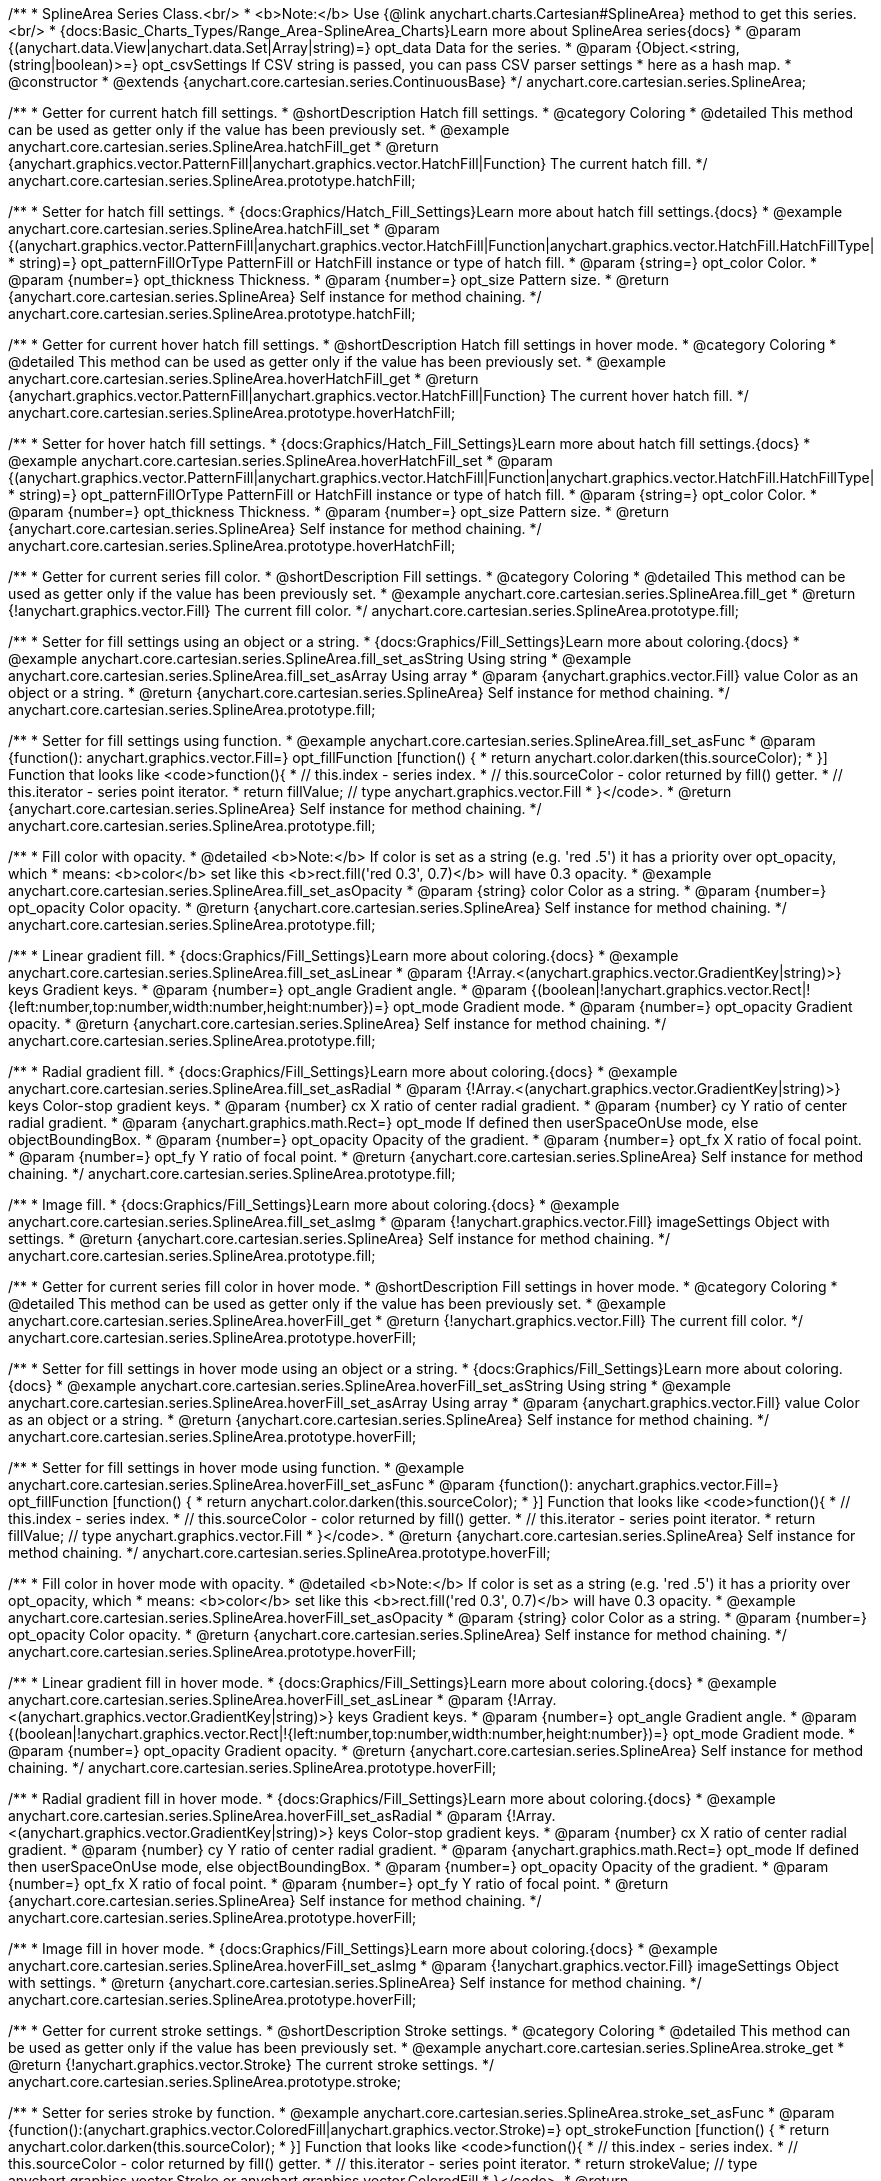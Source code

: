 /**
 * SplineArea Series Class.<br/>
 * <b>Note:</b> Use {@link anychart.charts.Cartesian#SplineArea} method to get this series.<br/>
 * {docs:Basic_Charts_Types/Range_Area-SplineArea_Charts}Learn more about SplineArea series{docs}
 * @param {(anychart.data.View|anychart.data.Set|Array|string)=} opt_data Data for the series.
 * @param {Object.<string, (string|boolean)>=} opt_csvSettings If CSV string is passed, you can pass CSV parser settings
 *    here as a hash map.
 * @constructor
 * @extends {anychart.core.cartesian.series.ContinuousBase}
 */
anychart.core.cartesian.series.SplineArea;


//----------------------------------------------------------------------------------------------------------------------
//
//  anychart.core.cartesian.series.SplineArea.prototype.hatchFill
//
//----------------------------------------------------------------------------------------------------------------------

/**
 * Getter for current hatch fill settings.
 * @shortDescription Hatch fill settings.
 * @category Coloring
 * @detailed This method can be used as getter only if the value has been previously set.
 * @example anychart.core.cartesian.series.SplineArea.hatchFill_get
 * @return {anychart.graphics.vector.PatternFill|anychart.graphics.vector.HatchFill|Function} The current hatch fill.
 */
anychart.core.cartesian.series.SplineArea.prototype.hatchFill;

/**
 * Setter for hatch fill settings.
 * {docs:Graphics/Hatch_Fill_Settings}Learn more about hatch fill settings.{docs}
 * @example anychart.core.cartesian.series.SplineArea.hatchFill_set
 * @param {(anychart.graphics.vector.PatternFill|anychart.graphics.vector.HatchFill|Function|anychart.graphics.vector.HatchFill.HatchFillType|
 * string)=} opt_patternFillOrType PatternFill or HatchFill instance or type of hatch fill.
 * @param {string=} opt_color Color.
 * @param {number=} opt_thickness Thickness.
 * @param {number=} opt_size Pattern size.
 * @return {anychart.core.cartesian.series.SplineArea} Self instance for method chaining.
 */
anychart.core.cartesian.series.SplineArea.prototype.hatchFill;


//----------------------------------------------------------------------------------------------------------------------
//
//  anychart.core.cartesian.series.SplineArea.prototype.hoverHatchFill
//
//----------------------------------------------------------------------------------------------------------------------

/**
 * Getter for current hover hatch fill settings.
 * @shortDescription Hatch fill settings in hover mode.
 * @category Coloring
 * @detailed This method can be used as getter only if the value has been previously set.
 * @example anychart.core.cartesian.series.SplineArea.hoverHatchFill_get
 * @return {anychart.graphics.vector.PatternFill|anychart.graphics.vector.HatchFill|Function} The current hover hatch fill.
 */
anychart.core.cartesian.series.SplineArea.prototype.hoverHatchFill;

/**
 * Setter for hover hatch fill settings.
 * {docs:Graphics/Hatch_Fill_Settings}Learn more about hatch fill settings.{docs}
 * @example anychart.core.cartesian.series.SplineArea.hoverHatchFill_set
 * @param {(anychart.graphics.vector.PatternFill|anychart.graphics.vector.HatchFill|Function|anychart.graphics.vector.HatchFill.HatchFillType|
 * string)=} opt_patternFillOrType PatternFill or HatchFill instance or type of hatch fill.
 * @param {string=} opt_color Color.
 * @param {number=} opt_thickness Thickness.
 * @param {number=} opt_size Pattern size.
 * @return {anychart.core.cartesian.series.SplineArea} Self instance for method chaining.
 */
anychart.core.cartesian.series.SplineArea.prototype.hoverHatchFill;


//----------------------------------------------------------------------------------------------------------------------
//
//  anychart.core.cartesian.series.SplineArea.prototype.fill
//
//----------------------------------------------------------------------------------------------------------------------

/**
 * Getter for current series fill color.
 * @shortDescription Fill settings.
 * @category Coloring
 * @detailed This method can be used as getter only if the value has been previously set.
 * @example anychart.core.cartesian.series.SplineArea.fill_get
 * @return {!anychart.graphics.vector.Fill} The current fill color.
 */
anychart.core.cartesian.series.SplineArea.prototype.fill;

/**
 * Setter for fill settings using an object or a string.
 * {docs:Graphics/Fill_Settings}Learn more about coloring.{docs}
 * @example anychart.core.cartesian.series.SplineArea.fill_set_asString Using string
 * @example anychart.core.cartesian.series.SplineArea.fill_set_asArray Using array
 * @param {anychart.graphics.vector.Fill} value Color as an object or a string.
 * @return {anychart.core.cartesian.series.SplineArea} Self instance for method chaining.
 */
anychart.core.cartesian.series.SplineArea.prototype.fill;

/**
 * Setter for fill settings using function.
 * @example anychart.core.cartesian.series.SplineArea.fill_set_asFunc
 * @param {function(): anychart.graphics.vector.Fill=} opt_fillFunction [function() {
 *  return anychart.color.darken(this.sourceColor);
 * }] Function that looks like <code>function(){
 *    // this.index - series index.
 *    // this.sourceColor - color returned by fill() getter.
 *    // this.iterator - series point iterator.
 *    return fillValue; // type anychart.graphics.vector.Fill
 * }</code>.
 * @return {anychart.core.cartesian.series.SplineArea} Self instance for method chaining.
 */
anychart.core.cartesian.series.SplineArea.prototype.fill;

/**
 * Fill color with opacity.
 * @detailed <b>Note:</b> If color is set as a string (e.g. 'red .5') it has a priority over opt_opacity, which
 * means: <b>color</b> set like this <b>rect.fill('red 0.3', 0.7)</b> will have 0.3 opacity.
 * @example anychart.core.cartesian.series.SplineArea.fill_set_asOpacity
 * @param {string} color Color as a string.
 * @param {number=} opt_opacity Color opacity.
 * @return {anychart.core.cartesian.series.SplineArea} Self instance for method chaining.
 */
anychart.core.cartesian.series.SplineArea.prototype.fill;

/**
 * Linear gradient fill.
 * {docs:Graphics/Fill_Settings}Learn more about coloring.{docs}
 * @example anychart.core.cartesian.series.SplineArea.fill_set_asLinear
 * @param {!Array.<(anychart.graphics.vector.GradientKey|string)>} keys Gradient keys.
 * @param {number=} opt_angle Gradient angle.
 * @param {(boolean|!anychart.graphics.vector.Rect|!{left:number,top:number,width:number,height:number})=} opt_mode Gradient mode.
 * @param {number=} opt_opacity Gradient opacity.
 * @return {anychart.core.cartesian.series.SplineArea} Self instance for method chaining.
 */
anychart.core.cartesian.series.SplineArea.prototype.fill;

/**
 * Radial gradient fill.
 * {docs:Graphics/Fill_Settings}Learn more about coloring.{docs}
 * @example anychart.core.cartesian.series.SplineArea.fill_set_asRadial
 * @param {!Array.<(anychart.graphics.vector.GradientKey|string)>} keys Color-stop gradient keys.
 * @param {number} cx X ratio of center radial gradient.
 * @param {number} cy Y ratio of center radial gradient.
 * @param {anychart.graphics.math.Rect=} opt_mode If defined then userSpaceOnUse mode, else objectBoundingBox.
 * @param {number=} opt_opacity Opacity of the gradient.
 * @param {number=} opt_fx X ratio of focal point.
 * @param {number=} opt_fy Y ratio of focal point.
 * @return {anychart.core.cartesian.series.SplineArea} Self instance for method chaining.
 */
anychart.core.cartesian.series.SplineArea.prototype.fill;

/**
 * Image fill.
 * {docs:Graphics/Fill_Settings}Learn more about coloring.{docs}
 * @example anychart.core.cartesian.series.SplineArea.fill_set_asImg
 * @param {!anychart.graphics.vector.Fill} imageSettings Object with settings.
 * @return {anychart.core.cartesian.series.SplineArea} Self instance for method chaining.
 */
anychart.core.cartesian.series.SplineArea.prototype.fill;


//----------------------------------------------------------------------------------------------------------------------
//
//  anychart.core.cartesian.series.SplineArea.prototype.hoverFill
//
//----------------------------------------------------------------------------------------------------------------------

/**
 * Getter for current series fill color in hover mode.
 * @shortDescription Fill settings in hover mode.
 * @category Coloring
 * @detailed This method can be used as getter only if the value has been previously set.
 * @example anychart.core.cartesian.series.SplineArea.hoverFill_get
 * @return {!anychart.graphics.vector.Fill} The current fill color.
 */
anychart.core.cartesian.series.SplineArea.prototype.hoverFill;

/**
 * Setter for fill settings in hover mode using an object or a string.
 * {docs:Graphics/Fill_Settings}Learn more about coloring.{docs}
 * @example anychart.core.cartesian.series.SplineArea.hoverFill_set_asString Using string
 * @example anychart.core.cartesian.series.SplineArea.hoverFill_set_asArray Using array
 * @param {anychart.graphics.vector.Fill} value Color as an object or a string.
 * @return {anychart.core.cartesian.series.SplineArea} Self instance for method chaining.
 */
anychart.core.cartesian.series.SplineArea.prototype.hoverFill;

/**
 * Setter for fill settings in hover mode using function.
 * @example anychart.core.cartesian.series.SplineArea.hoverFill_set_asFunc
 * @param {function(): anychart.graphics.vector.Fill=} opt_fillFunction [function() {
 *  return anychart.color.darken(this.sourceColor);
 * }] Function that looks like <code>function(){
 *    // this.index - series index.
 *    // this.sourceColor - color returned by fill() getter.
 *    // this.iterator - series point iterator.
 *    return fillValue; // type anychart.graphics.vector.Fill
 * }</code>.
 * @return {anychart.core.cartesian.series.SplineArea} Self instance for method chaining.
 */
anychart.core.cartesian.series.SplineArea.prototype.hoverFill;

/**
 * Fill color in hover mode with opacity.
 * @detailed <b>Note:</b> If color is set as a string (e.g. 'red .5') it has a priority over opt_opacity, which
 * means: <b>color</b> set like this <b>rect.fill('red 0.3', 0.7)</b> will have 0.3 opacity.
 * @example anychart.core.cartesian.series.SplineArea.hoverFill_set_asOpacity
 * @param {string} color Color as a string.
 * @param {number=} opt_opacity Color opacity.
 * @return {anychart.core.cartesian.series.SplineArea} Self instance for method chaining.
 */
anychart.core.cartesian.series.SplineArea.prototype.hoverFill;

/**
 * Linear gradient fill in hover mode.
 * {docs:Graphics/Fill_Settings}Learn more about coloring.{docs}
 * @example anychart.core.cartesian.series.SplineArea.hoverFill_set_asLinear
 * @param {!Array.<(anychart.graphics.vector.GradientKey|string)>} keys Gradient keys.
 * @param {number=} opt_angle Gradient angle.
 * @param {(boolean|!anychart.graphics.vector.Rect|!{left:number,top:number,width:number,height:number})=} opt_mode Gradient mode.
 * @param {number=} opt_opacity Gradient opacity.
 * @return {anychart.core.cartesian.series.SplineArea} Self instance for method chaining.
 */
anychart.core.cartesian.series.SplineArea.prototype.hoverFill;

/**
 * Radial gradient fill in hover mode.
 * {docs:Graphics/Fill_Settings}Learn more about coloring.{docs}
 * @example anychart.core.cartesian.series.SplineArea.hoverFill_set_asRadial
 * @param {!Array.<(anychart.graphics.vector.GradientKey|string)>} keys Color-stop gradient keys.
 * @param {number} cx X ratio of center radial gradient.
 * @param {number} cy Y ratio of center radial gradient.
 * @param {anychart.graphics.math.Rect=} opt_mode If defined then userSpaceOnUse mode, else objectBoundingBox.
 * @param {number=} opt_opacity Opacity of the gradient.
 * @param {number=} opt_fx X ratio of focal point.
 * @param {number=} opt_fy Y ratio of focal point.
 * @return {anychart.core.cartesian.series.SplineArea} Self instance for method chaining.
 */
anychart.core.cartesian.series.SplineArea.prototype.hoverFill;

/**
 * Image fill in hover mode.
 * {docs:Graphics/Fill_Settings}Learn more about coloring.{docs}
 * @example anychart.core.cartesian.series.SplineArea.hoverFill_set_asImg
 * @param {!anychart.graphics.vector.Fill} imageSettings Object with settings.
 * @return {anychart.core.cartesian.series.SplineArea} Self instance for method chaining.
 */
anychart.core.cartesian.series.SplineArea.prototype.hoverFill;

//----------------------------------------------------------------------------------------------------------------------
//
//  anychart.core.cartesian.series.SplineArea.prototype.stroke
//
//----------------------------------------------------------------------------------------------------------------------

/**
 * Getter for current stroke settings.
 * @shortDescription Stroke settings.
 * @category Coloring
 * @detailed This method can be used as getter only if the value has been previously set.
 * @example anychart.core.cartesian.series.SplineArea.stroke_get
 * @return {!anychart.graphics.vector.Stroke} The current stroke settings.
 */
anychart.core.cartesian.series.SplineArea.prototype.stroke;

/**
 * Setter for series stroke by function.
 * @example anychart.core.cartesian.series.SplineArea.stroke_set_asFunc
 * @param {function():(anychart.graphics.vector.ColoredFill|anychart.graphics.vector.Stroke)=} opt_strokeFunction [function() {
 *  return anychart.color.darken(this.sourceColor);
 * }] Function that looks like <code>function(){
 *    // this.index - series index.
 *    // this.sourceColor -  color returned by fill() getter.
 *    // this.iterator - series point iterator.
 *    return strokeValue; // type anychart.graphics.vector.Stroke or anychart.graphics.vector.ColoredFill
 * }</code>.
 * @return {anychart.core.cartesian.series.SplineArea} Self instance for method chaining.
 */
anychart.core.cartesian.series.SplineArea.prototype.stroke;

/**
 * Setter for stroke settings.
 * {docs:Graphics/Stroke_Settings}Learn more about stroke settings.{docs}
 * @example anychart.core.cartesian.series.SplineArea.stroke_set
 * @param {(anychart.graphics.vector.Stroke|anychart.graphics.vector.ColoredFill|string|Function|null)=} opt_value Stroke settings.
 * @param {number=} opt_thickness [1] Line thickness.
 * @param {string=} opt_dashpattern Controls the pattern of dashes and gaps used to stroke paths.
 * @param {anychart.graphics.vector.StrokeLineJoin=} opt_lineJoin Line join style.
 * @param {anychart.graphics.vector.StrokeLineCap=} opt_lineCap Line cap style.
 * @return {anychart.core.cartesian.series.SplineArea} Self instance for method chaining.
 */
anychart.core.cartesian.series.SplineArea.prototype.stroke;


//----------------------------------------------------------------------------------------------------------------------
//
//  anychart.core.cartesian.series.SplineArea.prototype.hoverStroke
//
//----------------------------------------------------------------------------------------------------------------------

/**
 * Getter for current stroke settings in hover mode.
 * @shortDescription Stroke settings in hover mode.
 * @category Coloring
 * @detailed This method can be used as getter only if the value has been previously set.
 * @example anychart.core.cartesian.series.SplineArea.hoverStroke_get
 * @return {!anychart.graphics.vector.Stroke} The current stroke settings.
 */
anychart.core.cartesian.series.SplineArea.prototype.hoverStroke;

/**
 * Setter for series stroke in hover mode by function.
 * @example anychart.core.cartesian.series.SplineArea.hoverStroke_set_asFunc
 * @param {function():(anychart.graphics.vector.ColoredFill|anychart.graphics.vector.Stroke)=} opt_strokeFunction [function() {
 *  return this.sourceColor;
 * }] Function that looks like <code>function(){
 *    // this.index - series index.
 *    // this.sourceColor - color returned by fill() getter.
 *    // this.iterator - series point iterator.
 *    return strokeValue; // type anychart.graphics.vector.Stroke or anychart.graphics.vector.ColoredFill
 * }</code>.
 * @return {anychart.core.cartesian.series.SplineArea} Self instance for method chaining.
 */
anychart.core.cartesian.series.SplineArea.prototype.hoverStroke;

/**
 * Setter for stroke settings in hover mode.
 * {docs:Graphics/Stroke_Settings}Learn more about stroke settings.{docs}
 * @example anychart.core.cartesian.series.SplineArea.hoverStroke_set
 * @param {(anychart.graphics.vector.Stroke|anychart.graphics.vector.ColoredFill|string|Function|null)=} opt_value Stroke settings.
 * @param {number=} opt_thickness [1] Line thickness.
 * @param {string=} opt_dashpattern Controls the pattern of dashes and gaps used to stroke paths.
 * @param {anychart.graphics.vector.StrokeLineJoin=} opt_lineJoin Line join style.
 * @param {anychart.graphics.vector.StrokeLineCap=} opt_lineCap Line cap style.
 * @return {anychart.core.cartesian.series.Area} Self instance for method chaining.
 */
anychart.core.cartesian.series.SplineArea.prototype.hoverStroke;


//----------------------------------------------------------------------------------------------------------------------
//
//  anychart.core.cartesian.series.SplineArea.prototype.selectHatchFill
//
//----------------------------------------------------------------------------------------------------------------------

/**
 * Getter for current hatch fill settings in selected mode.
 * @shortDescription Hatch fill settings in selected mode.
 * @category Coloring
 * @detailed This method can be used as getter only if the value has been previously set.
 * @example anychart.core.cartesian.series.SplineArea.selectHatchFill_get
 * @return {anychart.graphics.vector.PatternFill|anychart.graphics.vector.HatchFill|Function} The current hatch fill.
 * @since 7.7.0
 */
anychart.core.cartesian.series.SplineArea.prototype.selectHatchFill;

/**
 * Setter for hatch fill settings in selected mode.
 * {docs:Graphics/Hatch_Fill_Settings}Learn more about hatch fill settings.{docs}
 * @example anychart.core.cartesian.series.SplineArea.selectHatchFill_set
 * @param {(anychart.graphics.vector.PatternFill|anychart.graphics.vector.HatchFill|Function|anychart.graphics.vector.HatchFill.HatchFillType|
 * string)=} opt_patternFillOrType PatternFill or HatchFill instance or type of hatch fill.
 * @param {string=} opt_color Color.
 * @param {number=} opt_thickness Thickness.
 * @param {number=} opt_size Pattern size.
 * @return {anychart.core.cartesian.series.SplineArea} Self instance for method chaining.
 * @since 7.7.0
 */
anychart.core.cartesian.series.SplineArea.prototype.selectHatchFill;


//----------------------------------------------------------------------------------------------------------------------
//
//  anychart.core.cartesian.series.SplineArea.prototype.selectFill
//
//----------------------------------------------------------------------------------------------------------------------

/**
 * Getter for current series fill color in selected mode.
 * @shortDescription Fill settings in selected mode.
 * @category Coloring
 * @detailed This method can be used as getter only if the value has been previously set.
 * @example anychart.core.cartesian.series.SplineArea.selectFill_get
 * @return {!anychart.graphics.vector.Fill} The current fill color.
 * @since 7.7.0
 */
anychart.core.cartesian.series.SplineArea.prototype.selectFill;

/**
 * Setter for fill settings in selected mode using an array or a string.
 * {docs:Graphics/Fill_Settings}Learn more about coloring.{docs}
 * @example anychart.core.cartesian.series.SplineArea.selectFill_set_asString Using string
 * @example anychart.core.cartesian.series.SplineArea.selectFill_set_asArray Using array
 * @param {anychart.graphics.vector.Fill} value Color as an array or a string.
 * @return {anychart.core.cartesian.series.SplineArea} Self instance for method chaining.
 * @since 7.7.0
 */
anychart.core.cartesian.series.SplineArea.prototype.selectFill;

/**
 * Setter for fill settings in selected mode using function.
 * @example anychart.core.cartesian.series.SplineArea.selectFill_set_asFunc
 * @param {function(): anychart.graphics.vector.Fill=} opt_fillFunction [function() {
 *  return anychart.color.darken(this.sourceColor);
 * }] Function that looks like <code>function(){
 *    // this.index - series index.
 *    // this.sourceColor - color returned by fill() getter.
 *    // this.iterator - series point iterator.
 *    return fillValue; // type anychart.graphics.vector.Fill
 * }</code>.
 * @return {anychart.core.cartesian.series.SplineArea} Self instance for method chaining.
 * @since 7.7.0
 */
anychart.core.cartesian.series.SplineArea.prototype.selectFill;

/**
 * Fill color in selected mode with opacity.
 * @detailed <b>Note:</b> If color is set as a string (e.g. 'red .5') it has a priority over opt_opacity, which
 * means: <b>color</b> set like this <b>rect.fill('red 0.3', 0.7)</b> will have 0.3 opacity.
 * @example anychart.core.cartesian.series.SplineArea.selectFill_set_asOpacity
 * @param {string} color Color as a string.
 * @param {number=} opt_opacity Color opacity.
 * @return {anychart.core.cartesian.series.SplineArea} Self instance for method chaining.
 * @since 7.7.0
 */
anychart.core.cartesian.series.SplineArea.prototype.selectFill;

/**
 * Linear gradient fill in selected mode.
 * {docs:Graphics/Fill_Settings}Learn more about coloring.{docs}
 * @example anychart.core.cartesian.series.SplineArea.selectFill_set_asLinear
 * @param {!Array.<(anychart.graphics.vector.GradientKey|string)>} keys Gradient keys.
 * @param {number=} opt_angle Gradient angle.
 * @param {(boolean|!anychart.graphics.vector.Rect|!{left:number,top:number,width:number,height:number})=} opt_mode Gradient mode.
 * @param {number=} opt_opacity Gradient opacity.
 * @return {anychart.core.cartesian.series.SplineArea} Self instance for method chaining.
 * @since 7.7.0
 */
anychart.core.cartesian.series.SplineArea.prototype.selectFill;

/**
 * Radial gradient fill in selected mode.
 * {docs:Graphics/Fill_Settings}Learn more about coloring.{docs}
 * @example anychart.core.cartesian.series.SplineArea.selectFill_set_asRadial
 * @param {!Array.<(anychart.graphics.vector.GradientKey|string)>} keys Color-stop gradient keys.
 * @param {number} cx X ratio of center radial gradient.
 * @param {number} cy Y ratio of center radial gradient.
 * @param {anychart.graphics.math.Rect=} opt_mode If defined then userSpaceOnUse mode, else objectBoundingBox.
 * @param {number=} opt_opacity Opacity of the gradient.
 * @param {number=} opt_fx X ratio of focal point.
 * @param {number=} opt_fy Y ratio of focal point.
 * @return {anychart.core.cartesian.series.SplineArea} Self instance for method chaining.
 * @since 7.7.0
 */
anychart.core.cartesian.series.SplineArea.prototype.selectFill;

/**
 * Image fill in selected mode.
 * {docs:Graphics/Fill_Settings}Learn more about coloring.{docs}
 * @example anychart.core.cartesian.series.SplineArea.selectFill_set_asImg
 * @param {!anychart.graphics.vector.Fill} imageSettings Object with settings.
 * @return {anychart.core.cartesian.series.SplineArea} Self instance for method chaining.
 * @since 7.7.0
 */
anychart.core.cartesian.series.SplineArea.prototype.selectFill;


//----------------------------------------------------------------------------------------------------------------------
//
//  anychart.core.cartesian.series.SplineArea.prototype.selectStroke
//
//----------------------------------------------------------------------------------------------------------------------

/**
 * Getter for current stroke settings in selected mode.
 * @shortDescription Stroke settings in selected mode.
 * @category Coloring
 * @detailed This method can be used as getter only if the value has been previously set.
 * @example anychart.core.cartesian.series.SplineArea.selectStroke_get
 * @return {!anychart.graphics.vector.Stroke} The current stroke settings.
 * @since 7.7.0
 */
anychart.core.cartesian.series.SplineArea.prototype.selectStroke;

/**
 * Setter for series stroke in selected mode by function.
 * @example anychart.core.cartesian.series.SplineArea.selectStroke_set_asFunc
 * @param {function():(anychart.graphics.vector.ColoredFill|anychart.graphics.vector.Stroke)=} opt_strokeFunction [function() {
 *  return anychart.color.darken(this.sourceColor);
 * }] Function that looks like <code>function(){
 *    // this.index - series index.
 *    // this.sourceColor -  color returned by fill() getter.
 *    // this.iterator - series point iterator.
 *    return strokeValue; // type anychart.graphics.vector.Stroke or anychart.graphics.vector.ColoredFill
 * }</code>.
 * @return {anychart.core.cartesian.series.SplineArea} Self instance for method chaining.
 * @since 7.7.0
 */
anychart.core.cartesian.series.SplineArea.prototype.selectStroke;

/**
 * Setter for stroke settings in selected mode.
 * {docs:Graphics/Stroke_Settings}Learn more about stroke settings.{docs}
 * @example anychart.core.cartesian.series.SplineArea.selectStroke_set
 * @param {(anychart.graphics.vector.Stroke|anychart.graphics.vector.ColoredFill|string|Function|null)=} opt_value Stroke settings.
 * @param {number=} opt_thickness [1] Line thickness.
 * @param {string=} opt_dashpattern Controls the pattern of dashes and gaps used to stroke paths.
 * @param {anychart.graphics.vector.StrokeLineJoin=} opt_lineJoin Line join style.
 * @param {anychart.graphics.vector.StrokeLineCap=} opt_lineCap Line cap style.
 * @return {anychart.core.cartesian.series.SplineArea} Self instance for method chaining.
 * @since 7.7.0
 */
anychart.core.cartesian.series.SplineArea.prototype.selectStroke;
/** @inheritDoc */
anychart.core.cartesian.series.SplineArea.prototype.connectMissingPoints;

/** @inheritDoc */
anychart.core.cartesian.series.SplineArea.prototype.markers;

/** @inheritDoc */
anychart.core.cartesian.series.SplineArea.prototype.hoverMarkers;

/** @inheritDoc */
anychart.core.cartesian.series.SplineArea.prototype.selectMarkers;

/** @inheritDoc */
anychart.core.cartesian.series.SplineArea.prototype.xPointPosition;

/** @inheritDoc */
anychart.core.cartesian.series.SplineArea.prototype.clip;

/** @inheritDoc */
anychart.core.cartesian.series.SplineArea.prototype.xScale;

/** @inheritDoc */
anychart.core.cartesian.series.SplineArea.prototype.yScale;

/** @inheritDoc */
anychart.core.cartesian.series.SplineArea.prototype.error;

/** @inheritDoc */
anychart.core.cartesian.series.SplineArea.prototype.data;

/** @inheritDoc */
anychart.core.cartesian.series.SplineArea.prototype.meta;

/** @inheritDoc */
anychart.core.cartesian.series.SplineArea.prototype.name;

/** @inheritDoc */
anychart.core.cartesian.series.SplineArea.prototype.tooltip;

/** @inheritDoc */
anychart.core.cartesian.series.SplineArea.prototype.legendItem;

/** @inheritDoc */
anychart.core.cartesian.series.SplineArea.prototype.color;

/** @inheritDoc */
anychart.core.cartesian.series.SplineArea.prototype.labels;

/** @inheritDoc */
anychart.core.cartesian.series.SplineArea.prototype.hoverLabels;

/** @inheritDoc */
anychart.core.cartesian.series.SplineArea.prototype.selectLabels;

/** @inheritDoc */
anychart.core.cartesian.series.SplineArea.prototype.hover;

/** @inheritDoc */
anychart.core.cartesian.series.SplineArea.prototype.unhover;

/** @inheritDoc */
anychart.core.cartesian.series.SplineArea.prototype.select;

/** @inheritDoc */
anychart.core.cartesian.series.SplineArea.prototype.unselect;

/** @inheritDoc */
anychart.core.cartesian.series.SplineArea.prototype.selectionMode;

/** @inheritDoc */
anychart.core.cartesian.series.SplineArea.prototype.allowPointsSelect;

/** @inheritDoc */
anychart.core.cartesian.series.SplineArea.prototype.bounds;

/** @inheritDoc */
anychart.core.cartesian.series.SplineArea.prototype.left;

/** @inheritDoc */
anychart.core.cartesian.series.SplineArea.prototype.right;

/** @inheritDoc */
anychart.core.cartesian.series.SplineArea.prototype.top;

/** @inheritDoc */
anychart.core.cartesian.series.SplineArea.prototype.bottom;

/** @inheritDoc */
anychart.core.cartesian.series.SplineArea.prototype.width;

/** @inheritDoc */
anychart.core.cartesian.series.SplineArea.prototype.height;

/** @inheritDoc */
anychart.core.cartesian.series.SplineArea.prototype.minWidth;

/** @inheritDoc */
anychart.core.cartesian.series.SplineArea.prototype.minHeight;

/** @inheritDoc */
anychart.core.cartesian.series.SplineArea.prototype.maxWidth;

/** @inheritDoc */
anychart.core.cartesian.series.SplineArea.prototype.maxHeight;

/** @inheritDoc */
anychart.core.cartesian.series.SplineArea.prototype.getPixelBounds;

/** @inheritDoc */
anychart.core.cartesian.series.SplineArea.prototype.zIndex;

/** @inheritDoc */
anychart.core.cartesian.series.SplineArea.prototype.enabled;

/** @inheritDoc */
anychart.core.cartesian.series.SplineArea.prototype.print;

/** @inheritDoc */
anychart.core.cartesian.series.SplineArea.prototype.saveAsPNG;

/** @inheritDoc */
anychart.core.cartesian.series.SplineArea.prototype.saveAsJPG;

/** @inheritDoc */
anychart.core.cartesian.series.SplineArea.prototype.saveAsPDF;

/** @inheritDoc */
anychart.core.cartesian.series.SplineArea.prototype.saveAsSVG;

/** @inheritDoc */
anychart.core.cartesian.series.SplineArea.prototype.toSVG;

/** @inheritDoc */
anychart.core.cartesian.series.SplineArea.prototype.listen;

/** @inheritDoc */
anychart.core.cartesian.series.SplineArea.prototype.listenOnce;

/** @inheritDoc */
anychart.core.cartesian.series.SplineArea.prototype.unlisten;

/** @inheritDoc */
anychart.core.cartesian.series.SplineArea.prototype.unlistenByKey;

/** @inheritDoc */
anychart.core.cartesian.series.SplineArea.prototype.removeAllListeners;

/** @inheritDoc */
anychart.core.cartesian.series.SplineArea.prototype.id;

/** @inheritDoc */
anychart.core.cartesian.series.SplineArea.prototype.transformX;

/** @inheritDoc */
anychart.core.cartesian.series.SplineArea.prototype.transformY;

/** @inheritDoc */
anychart.core.cartesian.series.SplineArea.prototype.getPixelPointWidth;

/** @inheritDoc */
anychart.core.cartesian.series.SplineArea.prototype.getPoint;

/** @inheritDoc */
anychart.core.cartesian.series.SplineArea.prototype.excludePoint;

/** @inheritDoc */
anychart.core.cartesian.series.SplineArea.prototype.includePoint;

/** @inheritDoc */
anychart.core.cartesian.series.SplineArea.prototype.keepOnlyPoints;

/** @inheritDoc */
anychart.core.cartesian.series.SplineArea.prototype.includeAllPoints;

/** @inheritDoc */
anychart.core.cartesian.series.SplineArea.prototype.getExcludedPoints;

/** @inheritDoc */
anychart.core.cartesian.series.SplineArea.prototype.seriesType;

/** @inheritDoc */
anychart.core.cartesian.series.SplineArea.prototype.isVertical;